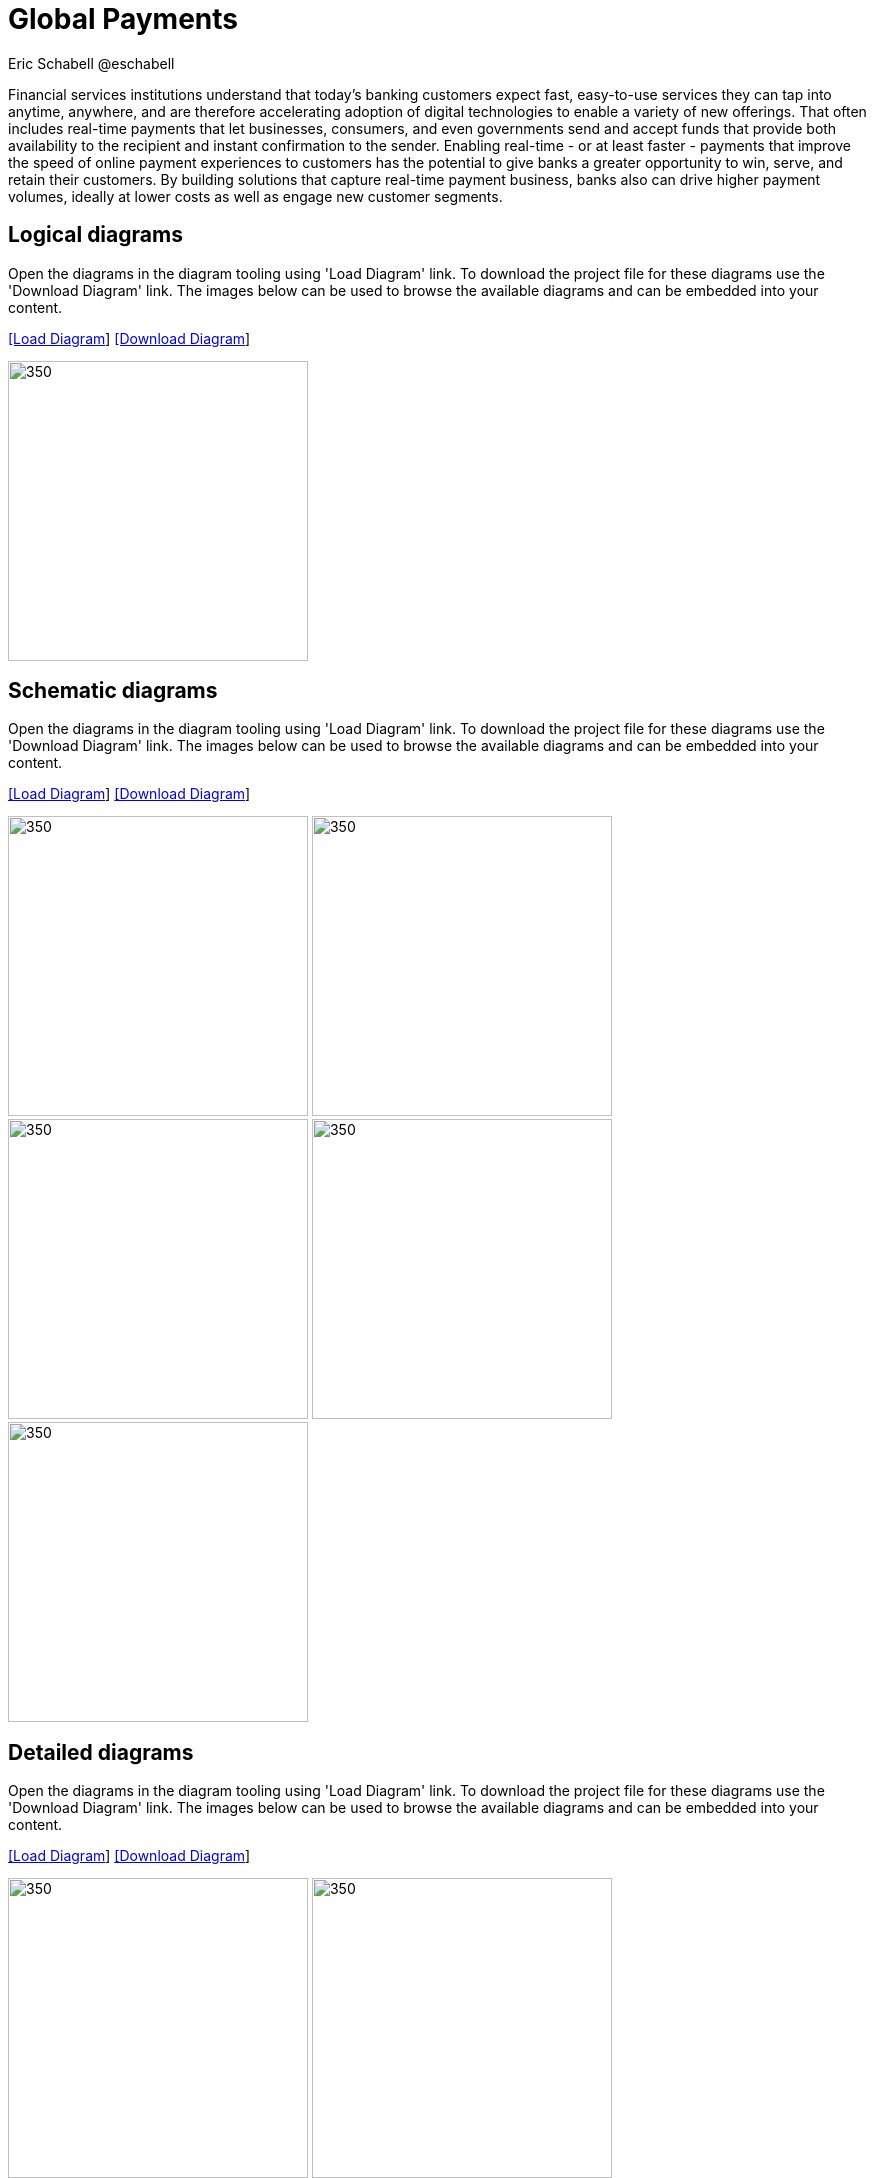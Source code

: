 = Global Payments
Eric Schabell @eschabell
:homepage: https://gitlab.com/redhatdemocentral/portfolio-architecture-examples
:imagesdir: images
:icons: font
:source-highlighter: prettify

Financial services institutions understand that today’s banking customers expect fast, easy-to-use services they
can tap into anytime, anywhere, and are therefore accelerating adoption of digital technologies to enable a variety
of new offerings. That often includes real-time payments that let businesses, consumers, and even governments send
and accept funds that provide both availability to the recipient and instant confirmation to the sender. Enabling
real-time - or at least faster - payments that improve the speed of online payment experiences to customers has
the potential to give banks a greater opportunity to win, serve, and retain their customers. By building solutions
that capture real-time payment business, banks also can drive higher payment volumes, ideally at lower costs as
well as engage new customer segments.


== Logical diagrams

Open the  diagrams in the diagram tooling using 'Load Diagram' link. To download the project file for these diagrams use
the 'Download Diagram' link. The images below can be used to browse the available diagrams and can be embedded into your
content.

--
https://redhatdemocentral.gitlab.io/portfolio-architecture-tooling/index.html?#/portfolio-architecture-examples/projects/logical-diagrams-payments.drawio[[Load Diagram]]
https://gitlab.com/redhatdemocentral/portfolio-architecture-examples/-/raw/master/diagrams/logical-diagrams-payments.drawio?inline=false[[Download Diagram]]
--

--
image:logical-diagrams/payments-ld.png[350,300]
--


== Schematic diagrams

Open the  diagrams in the diagram tooling using 'Load Diagram' link. To download the project file for these diagrams use
the 'Download Diagram' link. The images below can be used to browse the available diagrams and can be embedded into your
content.

--
https://redhatdemocentral.gitlab.io/portfolio-architecture-tooling/index.html?#/portfolio-architecture-examples/projects/schematic-diagrams-payments.drawio[[Load Diagram]]
https://gitlab.com/redhatdemocentral/portfolio-architecture-examples/-/raw/master/diagrams/schematic-diagrams-payments.drawio?inline=false[[Download Diagram]]
--

--
image:schematic-diagrams/payments-calculations-sd.png[350,300]
image:schematic-diagrams/payments-immediate-payments-network-sd.png[350,300]
image:schematic-diagrams/payments-immediate-payments-data-sd.png[350,300]
image:schematic-diagrams/payments-anti-money-laundering-sd.png[350,300]
image:schematic-diagrams/payments-fraud-detection-sd.png[350,300]
--


== Detailed diagrams

Open the  diagrams in the diagram tooling using 'Load Diagram' link. To download the project file for these diagrams use
the 'Download Diagram' link. The images below can be used to browse the available diagrams and can be embedded into your
content.

--
https://redhatdemocentral.gitlab.io/portfolio-architecture-tooling/index.html?#/portfolio-architecture-examples/projects/detailed-diagrams-payments.drawio[[Load Diagram]]
https://gitlab.com/redhatdemocentral/portfolio-architecture-examples/-/raw/master/diagrams/detailed-diagrams-payments.drawio?inline=false[[Download Diagram]]
--

--
image:detail-diagrams/payments-payments-api.png[350,300]
image:detail-diagrams/payments-payment-event-streams.png[350,300]
image:detail-diagrams/payments-validation-microservices-events.png[350,300]
image:detail-diagrams/payments-clearing-microservices.png[350,300]
image:detail-diagrams/payments-routing-microservices.png[350,300]
image:detail-diagrams/payments-aml-microservices.png[350,300]
image:detail-diagrams/payments-fraud-microservices.png[350,300]
image:detail-diagrams/payments-data-cache.png[350,300]
image:detail-diagrams/payments-payments-network.png[350,300]
image:detail-diagrams/payments-aml-payments-event-streams.png[350,300]
image:detail-diagrams/payments-aml-transaction-scoring.png[350,300]
image:detail-diagrams/payments-aml-aml-rules.png[350,300]
image:detail-diagrams/payments-fraud-detection-rules.png[350,300]
image:detail-diagrams/payments-aml-malicious-activity-streams.png[350,300]
image:detail-diagrams/payments-aml-suspicious-activity-reporting.png[350,300]
image:detail-diagrams/payments-aml-case-management.png[350,300]
image:detail-diagrams/payments-fraud-prevention-process.png[350,300]
image:detail-diagrams/payments-aml-kyc.png[350,300]
image:detail-diagrams/payments-aml-cusotmer-transation-data.png[350,300]
image:detail-diagrams/payments-aml-model-training-serving.png[350,300]
image:detail-diagrams/payments-api.png[350,300]
image:detail-diagrams/payments-message-queues.png[350,300]
image:detail-diagrams/payments-validation-microservices.png[350,300]
image:detail-diagrams/payments-detail-calculations-microservices.png[350,300]
image:detail-diagrams/payments-aggregation-microservices.png[350,300]
image:detail-diagrams/payments-reference-data.png[350,300]
image:detail-diagrams/payments-integration-microservices.png[350,300]
image:detail-diagrams/payments-billing-systems.png[350,300]
--
